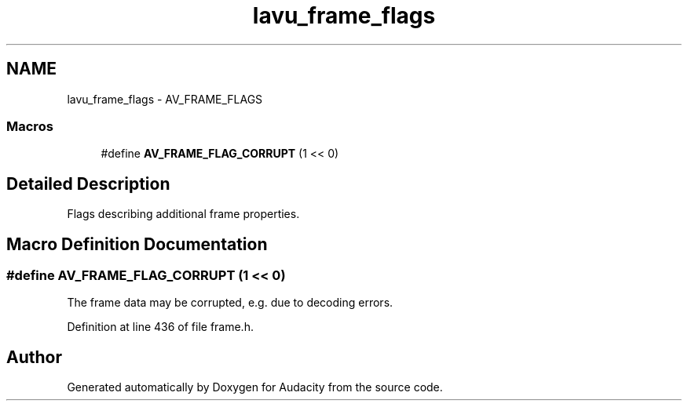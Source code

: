 .TH "lavu_frame_flags" 3 "Thu Apr 28 2016" "Audacity" \" -*- nroff -*-
.ad l
.nh
.SH NAME
lavu_frame_flags \- AV_FRAME_FLAGS
.SS "Macros"

.in +1c
.ti -1c
.RI "#define \fBAV_FRAME_FLAG_CORRUPT\fP   (1 << 0)"
.br
.in -1c
.SH "Detailed Description"
.PP 
Flags describing additional frame properties\&. 
.SH "Macro Definition Documentation"
.PP 
.SS "#define AV_FRAME_FLAG_CORRUPT   (1 << 0)"
The frame data may be corrupted, e\&.g\&. due to decoding errors\&. 
.PP
Definition at line 436 of file frame\&.h\&.
.SH "Author"
.PP 
Generated automatically by Doxygen for Audacity from the source code\&.
